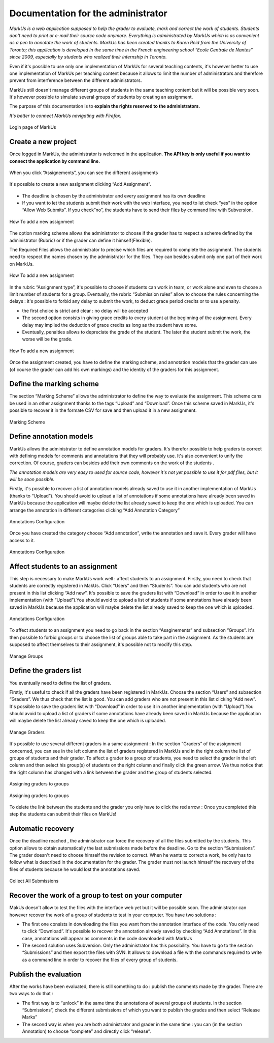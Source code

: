 ================================================================================
Documentation for the administrator
================================================================================

*MarkUs is a web application supposed to help the grader to evaluate, mark and
correct the work of students. Students don't need to print or e-mail their
source code anymore. Everything is administrated by MarkUs which is as
convenient as a pen to annotate the work of students.  MarkUs has been created
thanks to Karen Reid from the University of Toronto; this application is
developed in the same time in the French engineering school “Ecole Centrale de
Nantes” since 2009, especially by students who realized their internship in
Toronto.*

Even if it's possible to use only one implementation of MarkUs for several
teaching contents, it's however better to use one implementation of MarkUs per
teaching content because it allows to limit the number of administrators and
therefore prevent from interference between the different administrators.

MarkUs still doesn't manage different groups of students in the same teaching
content but it will be possible very soon. It's however possible to simulate
several groups of students by creating an assignment.

The purpose of this documentation is to **explain the rights reserved to the
administrators.**


*It's better to connect MarkUs navigating with Firefox.*


.. figure:: images/Doc_Admin_Authentication.png
   :width: 449px
   :height: 352px
   :scale: 100%
   :align: center
   :alt: Login page of MarkUs

   Login page of MarkUs


Create a new project
================================================================================

Once logged in MarkUs, the administrator is welcomed in the application. **The
API key is only useful if you want to connect the application by command line.**

.. figure:: images/Doc_Admin_Dashboard.png
   :width: 816px
   :height: 324px
   :scale: 100%
   :align: center
   :alt: Dashboard

   When you click “Assignements”, you can see the different assignments

.. figure:: images/Doc_Admin_Assignments.png
   :width: 808px
   :height: 399px
   :scale: 100%
   :align: center
   :alt: Assignments
   
   It's possible to create a new assignment clicking “Add Assignment”.

* The deadline is chosen by the administrator and every assignment has its own
  deadline
* If you want to let the students submit their work with the web
  interface, you need to let check “yes” in the option “Allow Web Submits”. If
  you check”no”, the students have to send their files by command line with
  Subversion.

.. figure:: images/Doc_Admin_AddAssignment1.png
   :width: 889px
   :height: 575px
   :scale: 100%
   :align: center
   :alt: Add a new assignment

   How To add a new assignment

The option marking scheme allows the administrator to choose if the grader has
to respect a scheme defined by the administrator (Rubric) or if the grader can
define it himself(Flexible).

The Required Files allows the administrator to precise which files are required
to complete the assignment. The students need to respect the names chosen by
the administrator for the files. They can besides submit only one part of their
work on MarkUs.

.. figure:: images/Doc_Admin_AddAssignment2.png
   :width: 512px
   :height: 376px
   :scale: 100%
   :align: center
   :alt: Add a new assignment

   How To add a new assignment

In the rubric “Assignment type”, it's possible to choose if students can work
in team, or work alone and even to choose a limit number of students for a
group.  Eventually, the rubric “Submission rules” allow to choose the rules
concerning the delays : it's possible to forbid any delay to submit the work,
to deduct grace period credits or to use a penalty.

* the first choice is strict and clear :  no delay will be accepted 
* The second option consists in giving grace credits to every student 
  at the beginning of the assignment. Every delay may implied the 
  deduction of grace credits as long as the student have some.
* Eventually, penalties allows to depreciate the grade
  of the student. The later the student submit the work, the worse will be the
  grade.

.. figure:: images/Doc_Admin_AddAssignment3.png
   :width: 823px
   :height: 555px
   :scale: 100%
   :align: center
   :alt: Add a new assignment

   How To add a new assignment

Once the assignment created, you have to define the marking scheme, and
annotation models that the grader can use (of course the grader can add his own
markings) and the identity of the graders for this assignment.

Define the marking scheme
================================================================================

The section “Marking Scheme” allows the administrator to define the way to
evaluate the assignment. This scheme cans be used in an other assignment thanks
to the tags “Upload” and “Download”. Once this scheme saved in MarkUs, it's
possible to recover it in the formate CSV for save and then upload it in a new
assignment.

.. figure:: images/Doc_Admin_RubricScheme.png
   :width: 1594px
   :height: 454px
   :scale: 100%
   :align: center
   :alt: Configure Marking Scheme

   Marking Scheme

Define annotation models
================================================================================

MarkUs allows the administrator to define annotation models for graders. It's
therefor possible to help graders to correct with defining models for comments
and annotations that they will probably use. It's also convenient to unify the
correction. Of course, graders can besides  add their own comments on the work
of the students .

*The annotation models are very easy to used for source code, however it's
not yet possible to use it for pdf files, but it will be soon possible.*

Firstly, it's possible to recover a list of annotation models already saved to
use it in another implementation of MarkUs (thanks to “Upload”). You should
avoid to upload a list of annotations if some annotations have already been
saved in MarkUs because the application will maybe delete the list already
saved to keep the one which is uploaded.  You can arrange the annotation in
different categories clicking “Add Annotation Category”

.. figure:: images/Doc_Admin_Annotations1.png
   :width: 1272px
   :height: 412px
   :scale: 100%
   :align: center
   :alt: Configure Annotations

   Annotations Configuration


Once you have created the category choose “Add annotation”, write the
annotation and save it. Every grader will have access to it.

.. figure:: images/Doc_Admin_Annotations2.png
   :width: 1058px
   :height: 419px
   :scale: 100%
   :align: center
   :alt: Configure Annotations

   Annotations Configuration

Affect students to an assignment
================================================================================

This step is necessary to make MarkUs work well : affect students to an
assignment.  Firstly, you need to check that students are correctly registered
in MakUs. Click “Users” and then “Students”. You can add students who are not
present in this list clicking “Add new”. It's possible to save the graders list
with “Download” in order to use it in another implementation (with
“Upload”).You should avoid to upload a list of students if some annotations
have already been saved in MarkUs because the application will maybe delete the
list already saved to keep the one which is uploaded.

.. figure:: images/Doc_Admin_ManageStudents.png
   :width: 1593px
   :height: 441px
   :scale: 100%
   :align: center
   :alt: Manage Students

   Annotations Configuration

To affect students to an assignment you need to go back in the section
“Assginements” and subsection “Groups”. It's then possible to forbid groups or
to choose the list of groups able to take part in the assignment. As the
students are supposed to affect themselves to their assignment, it's possible
not to modify this step.

.. figure:: images/Doc_Admin_ManageGroups.png
   :width: 1589px
   :height: 473px
   :scale: 100%
   :align: center
   :alt: Manage Groups

   Manage Groups

Define the graders list
================================================================================

You eventually need to define the list of graders.

Firstly, it's useful to check if all the graders have been registered in
MarkUs. Choose the section “Users” and subsection “Graders”. We thus check that
the list is good. You can add graders who are not present in this list clicking
“Add new”. It's possible to save the graders list with “Download” in order to
use it in another implementation (with “Upload”).You should avoid to
upload a list of graders if some annotations have already been saved in MarkUs
because the application will maybe delete the list already saved to keep the
one which is uploaded.

.. figure:: images/Doc_Admin_GradersList.png
   :width: 1598px
   :height: 386px
   :scale: 100%
   :align: center
   :alt: Graders' list

   Manage Graders

It's possible to use several different graders in a same assignment : In the
section “Graders” of the assignment concerned, you can see in the left column
the list of graders registered in MarkUs and in the right column the list of
groups of students and their grader. To affect a grader to a group of students,
you need to select the grader in the left column and then select his group(s)
of students on the right column and finally click the green arrow. We thus
notice that the right column has changed with a link between the grader and the
group of students selected.

.. figure:: images/Doc_Admin_Graders1.png
   :width: 1597px
   :height: 444px
   :scale: 100%
   :align: center
   :alt: Assigning graders to groups

   Assigning graders to groups

.. figure:: images/Doc_Admin_Graders2.png
   :width: 1012px
   :height: 309px
   :scale: 100%
   :align: center
   :alt: Assigning graders to groups

   Assigning graders to groups
 
To delete the link between the students and the grader you only have to click
the red arrow : Once you completed this step the students can submit their
files on MarkUs!

Automatic recovery
================================================================================

Once the deadline reached , the administrator can force the recovery of all the
files submitted by the students. This option allows to obtain automatically the
last submissions made before the deadline. Go to the section “Submissions”. The
grader doesn't need to choose himself the revision to correct. When he wants to
correct a work, he only has to follow what is described in the documentation
for the grader. The grader must not launch himself the recovery of the files of
students because he would lost the annotations saved.

.. figure:: images/Doc_Admin_Collect.png
   :width: 941px
   :height: 45px
   :scale: 100%
   :align: center
   :alt: Collect Button

   Collect All Submissions

Recover the work of a group to test on your computer
================================================================================

MakUs doesn't allow to test the files with the interface web yet but it will be
possible soon. The administrator can however recover the work of a group of
students to test in your computer. You have two solutions :

* The first one consists in downloading the files you want from the annotation
  interface of the code. You only need to click “Download”. It's possible to
  recover the annotation already saved by checking “Add Annotations”. In this
  case, annotations will appear as comments in the code downloaded with MarkUs
* The second solution uses Subversion. Only the administrator has this
  possibility. You have to go to the section “Submissions” and then export the
  files with SVN. It allows to download a file with the commands required to
  write as a command line in order to recover the files of every group of
  students.

Publish the evaluation
================================================================================

After the works have been evaluated, there is still something to do : publish
the comments made by the grader. There are two ways to do that :

* The first way is to “unlock” in the same time the annotations of several
  groups of students. In the section “Submissions”, check the different
  submissions of
  which you want to publish the grades and then select “Release Marks”
* The second
  way is when you are both administrator and grader in the same time : you can
  (in the section Annotation) to choose “complete” and directly click “release”.
